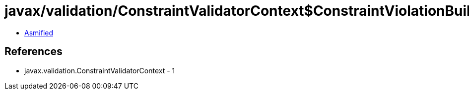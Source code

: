 = javax/validation/ConstraintValidatorContext$ConstraintViolationBuilder$LeafNodeBuilderDefinedContext.class

 - link:ConstraintValidatorContext$ConstraintViolationBuilder$LeafNodeBuilderDefinedContext-asmified.java[Asmified]

== References

 - javax.validation.ConstraintValidatorContext - 1
